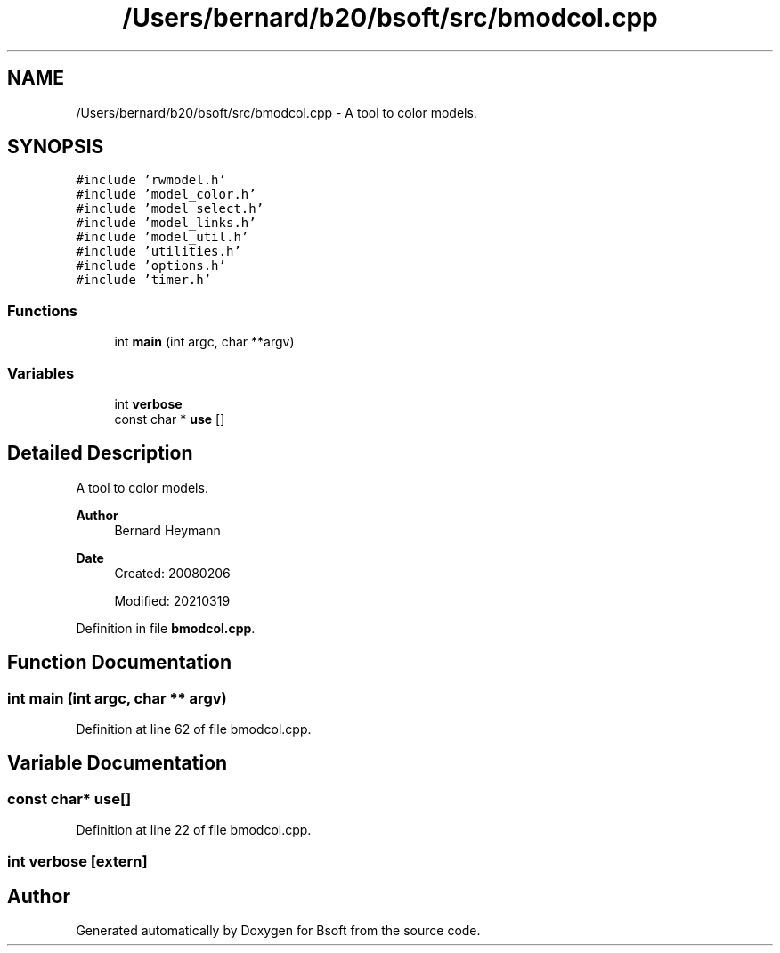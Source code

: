 .TH "/Users/bernard/b20/bsoft/src/bmodcol.cpp" 3 "Wed Sep 1 2021" "Version 2.1.0" "Bsoft" \" -*- nroff -*-
.ad l
.nh
.SH NAME
/Users/bernard/b20/bsoft/src/bmodcol.cpp \- A tool to color models\&.  

.SH SYNOPSIS
.br
.PP
\fC#include 'rwmodel\&.h'\fP
.br
\fC#include 'model_color\&.h'\fP
.br
\fC#include 'model_select\&.h'\fP
.br
\fC#include 'model_links\&.h'\fP
.br
\fC#include 'model_util\&.h'\fP
.br
\fC#include 'utilities\&.h'\fP
.br
\fC#include 'options\&.h'\fP
.br
\fC#include 'timer\&.h'\fP
.br

.SS "Functions"

.in +1c
.ti -1c
.RI "int \fBmain\fP (int argc, char **argv)"
.br
.in -1c
.SS "Variables"

.in +1c
.ti -1c
.RI "int \fBverbose\fP"
.br
.ti -1c
.RI "const char * \fBuse\fP []"
.br
.in -1c
.SH "Detailed Description"
.PP 
A tool to color models\&. 


.PP
\fBAuthor\fP
.RS 4
Bernard Heymann 
.RE
.PP
\fBDate\fP
.RS 4
Created: 20080206 
.PP
Modified: 20210319 
.RE
.PP

.PP
Definition in file \fBbmodcol\&.cpp\fP\&.
.SH "Function Documentation"
.PP 
.SS "int main (int argc, char ** argv)"

.PP
Definition at line 62 of file bmodcol\&.cpp\&.
.SH "Variable Documentation"
.PP 
.SS "const char* use[]"

.PP
Definition at line 22 of file bmodcol\&.cpp\&.
.SS "int verbose\fC [extern]\fP"

.SH "Author"
.PP 
Generated automatically by Doxygen for Bsoft from the source code\&.
